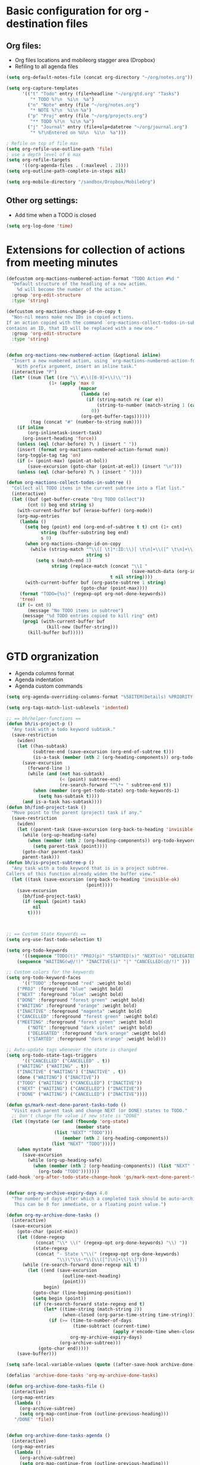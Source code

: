 #+STARTUP: overview


* Basic configuration for org - destination files
** Org files:
   - Org files locations and mobileorg stagger area (Dropbox)
   - Refiling to all agenda files
#+BEGIN_SRC emacs-lisp
(setq org-default-notes-file (concat org-directory "~/org/notes.org"))

(setq org-capture-templates
      '(("t" "Todo" entry (file+headline "~/org/gtd.org" "Tasks")
         "* TODO %?\n  %i\n  %a")
        ("n" "Note" entry (file "~/org/notes.org")
         "* NOTE %?\n  %i\n %a")
        ("p" "Proj" entry (file "~/org/projects.org")
         "** TODO %?\n  %i\n %a")
        ("j" "Journal" entry (file+olp+datetree "~/org/journal.org")
         "* %?\nEntered on %U\n  %i\n  %a")))

; Refile on top of file max
(setq org-refile-use-outline-path 'file)
; use a depth level of 6 max
(setq org-refile-targets
      '((org-agenda-files . (:maxlevel . 2))))
(setq org-outline-path-complete-in-steps nil)

(setq org-mobile-directory "/sandbox/Dropbox/MobileOrg")
#+END_SRC

#+RESULTS:
: /sandbox/Dropbox/MobileOrg

** Other org settings:
   - Add time when a TODO is closed 
#+BEGIN_SRC emacs-lisp
(setq org-log-done 'time)
#+END_SRC

* Extensions for collection of actions from meeting minutes
#+BEGIN_SRC emacs-lisp
(defcustom org-mactions-numbered-action-format "TODO Action #%d "
  "Default structure of the headling of a new action.
    %d will become the number of the action."
  :group 'org-edit-structure
  :type 'string)

(defcustom org-mactions-change-id-on-copy t
  "Non-nil means make new IDs in copied actions.
If an action copied with the command `org-mactions-collect-todos-in-subtree'
contains an ID, that ID will be replaced with a new one."
  :group 'org-edit-structure
  :type 'string)


(defun org-mactions-new-numbered-action (&optional inline)
  "Insert a new numbered action, using `org-mactions-numbered-action-format'.
    With prefix argument, insert an inline task."
  (interactive "P")
  (let* ((num (let ((re "\\`#\\([0-9]+\\)\\'"))
                (1+ (apply 'max 0
                           (mapcar
                            (lambda (e)
                              (if (string-match re (car e))
                                  (string-to-number (match-string 1 (car e)))
                                0))
                            (org-get-buffer-tags))))))
         (tag (concat "#" (number-to-string num))))
    (if inline
        (org-inlinetask-insert-task)
      (org-insert-heading 'force))
    (unless (eql (char-before) ?\ ) (insert " "))
    (insert (format org-mactions-numbered-action-format num))
    (org-toggle-tag tag 'on)
    (if (= (point-max) (point-at-bol))
        (save-excursion (goto-char (point-at-eol)) (insert "\n")))
    (unless (eql (char-before) ?\ ) (insert " "))))

(defun org-mactions-collect-todos-in-subtree ()
  "Collect all TODO items in the current subtree into a flat list."
  (interactive)
  (let ((buf (get-buffer-create "Org TODO Collect"))
        (cnt 0) beg end string s)
    (with-current-buffer buf (erase-buffer) (org-mode))
    (org-map-entries
     (lambda ()
       (setq beg (point) end (org-end-of-subtree t t) cnt (1+ cnt)
             string (buffer-substring beg end)
             s 0)
       (when org-mactions-change-id-on-copy
         (while (string-match "^\\([ \t]*:ID:\\)[ \t\n]+\\([^ \t\n]+\\)[ \t]*$"
                              string s)
           (setq s (match-end 1)
                 string (replace-match (concat "\\1 "
                                               (save-match-data (org-id-new)))
                                       t nil string))))
       (with-current-buffer buf (org-paste-subtree 1 string)
                            (goto-char (point-max))))
     (format "TODO={%s}" (regexp-opt org-not-done-keywords))
     'tree)
    (if (= cnt 0)
        (message "No TODO items in subtree")
      (message "%d TODO entries copied to kill ring" cnt)
      (prog1 (with-current-buffer buf
               (kill-new (buffer-string)))
        (kill-buffer buf)))))
#+END_SRC
* GTD orgranization
  - Agenda columns format
  - Agenda indentation
  - Agenda custom commands
#+BEGIN_SRC emacs-lisp
(setq org-agenda-overriding-columns-format "%58ITEM(Details) %PRIORITY(P) %TAGS(Context) %7TODO(To Do) %5Effort(Time){:} %6CLOCKSUM{Total}")

(setq org-tags-match-list-sublevels 'indented)

;; == bh/helper-functions ==
(defun bh/is-project-p ()
  "Any task with a todo keyword subtask."
  (save-restriction
    (widen)
    (let ((has-subtask)
          (subtree-end (save-excursion (org-end-of-subtree t)))
          (is-a-task (member (nth 2 (org-heading-components)) org-todo-keywords-1)))
      (save-excursion
        (forward-line 1)
        (while (and (not has-subtask)
                    (< (point) subtree-end)
                    (re-search-forward "^\*+ " subtree-end t))
          (when (member (org-get-todo-state) org-todo-keywords-1)
            (setq has-subtask t))))
      (and is-a-task has-subtask))))
(defun bh/find-project-task ()
  "Move point to the parent (project) task if any."
  (save-restriction
    (widen)
    (let ((parent-task (save-excursion (org-back-to-heading 'invisible-ok) (point))))
      (while (org-up-heading-safe)
        (when (member (nth 2 (org-heading-components)) org-todo-keywords-1)
          (setq parent-task (point))))
      (goto-char parent-task)
      parent-task)))
(defun bh/is-project-subtree-p ()
  "Any task with a todo keyword that is in a project subtree.
Callers of this function already widen the buffer view."
  (let ((task (save-excursion (org-back-to-heading 'invisible-ok)
                              (point))))
    (save-excursion
      (bh/find-project-task)
      (if (equal (point) task)
          nil
        t))))



;; == Custom State Keywords ==
(setq org-use-fast-todo-selection t)

(setq org-todo-keywords
      '((sequence "TODO(t)" "PROJ(p)" "STARTED(s)" "NEXT(n)" "DELEGATED(g)" "MEETING(m)" "NOTE(o)" "|" "DONE(d)")
	(sequence "WAITING(w@/!)" "INACTIVE(i)" "|" "CANCELLED(c@/!)" )))

;; Custom colors for the keywords
(setq org-todo-keyword-faces
      '(("TODO" :foreground "red" :weight bold)
	("PROJ" :foreground "blue" :weight bold)
	("NEXT" :foreground "blue" :weight bold)
	("DONE" :foreground "forest green" :weight bold)
	("WAITING" :foreground "orange" :weight bold)
	("INACTIVE" :foreground "magenta" :weight bold)
	("CANCELLED" :foreground "forest green" :weight bold)
	("MEETING" :foreground "forest green" :weight bold)
        ("NOTE" :foreground "dark violet" :weight bold)
        ("DELEGATED" :foreground "dark orange" :weight bold)
        ("STARTED" :foreground "dark orange" :weight bold)))

;; Auto-update tags whenever the state is changed
(setq org-todo-state-tags-triggers
      '(("CANCELLED" ("CANCELLED" . t))
	("WAITING" ("WAITING" . t))
	("INACTIVE" ("WAITING") ("INACTIVE" . t))
	(done ("WAITING") ("INACTIVE"))
	("TODO" ("WAITING") ("CANCELLED") ("INACTIVE"))
	("NEXT" ("WAITING") ("CANCELLED") ("INACTIVE"))
	("DONE" ("WAITING") ("CANCELLED") ("INACTIVE"))))

(defun gs/mark-next-done-parent-tasks-todo ()
  "Visit each parent task and change NEXT (or DONE) states to TODO."
  ;; Don't change the value if new state is "DONE"
  (let ((mystate (or (and (fboundp 'org-state)
                          (member state
				  (list "NEXT" "TODO")))
                     (member (nth 2 (org-heading-components))
			     (list "NEXT" "TODO")))))
    (when mystate
      (save-excursion
        (while (org-up-heading-safe)
          (when (member (nth 2 (org-heading-components)) (list "NEXT" "DONE"))
            (org-todo "TODO")))))))
(add-hook 'org-after-todo-state-change-hook 'gs/mark-next-done-parent-tasks-todo 'append)


(defvar org-my-archive-expiry-days 4.0
  "The number of days after which a completed task should be auto-archived.
   This can be 0 for immediate, or a floating point value.")

(defun org-my-archive-done-tasks ()
  (interactive)
  (save-excursion
    (goto-char (point-min))
    (let ((done-regexp
           (concat "\\* \\(" (regexp-opt org-done-keywords) "\\) "))
          (state-regexp
           (concat "- State \"\\(" (regexp-opt org-done-keywords)
                   "\\)\"\\s-*\\[\\([^]\n]+\\)\\]")))
      (while (re-search-forward done-regexp nil t)
        (let ((end (save-excursion
                     (outline-next-heading)
                     (point)))
              begin)
          (goto-char (line-beginning-position))
          (setq begin (point))
          (if (re-search-forward state-regexp end t)
              (let* ((time-string (match-string 2))
                     (when-closed (org-parse-time-string time-string)))
                (if (>= (time-to-number-of-days
                         (time-subtract (current-time)
                                        (apply #'encode-time when-closed)))
                        org-my-archive-expiry-days)
                    (org-archive-subtree)))
            (goto-char end)))))
    (save-buffer)))

(setq safe-local-variable-values (quote ((after-save-hook archive-done-tasks))))

(defalias 'archive-done-tasks 'org-my-archive-done-tasks)

(defun org-archive-done-tasks-file ()
  (interactive)
  (org-map-entries
   (lambda ()
     (org-archive-subtree)
     (setq org-map-continue-from (outline-previous-heading)))
   "/DONE" 'file))


(defun org-archive-done-tasks-agenda ()
  (interactive)
  (org-map-entries
   (lambda ()
     (org-archive-subtree)
     (setq org-map-continue-from (outline-previous-heading)))
   "/DONE" 'agenda))
#+END_SRC

#+RESULTS:
: org-archive-done-tasks-agenda

* Simple org-presentation mode lisp/org-present:
#+BEGIN_SRC emacs-lisp

(autoload 'org-present "org-present" nil t)

(add-hook 'org-present-mode-hook
          (lambda ()
            (org-present-big)
            (org-display-inline-images)))

(add-hook 'org-present-mode-quit-hook
          (lambda ()
            (org-present-small)
            (org-remove-inline-images)))
#+END_SRC

* Keymap definitions
#+BEGIN_SRC emacs-lisp
(define-key global-map "\C-cc" 'org-capture)
(define-key global-map "\C-cl" 'org-store-link)
(define-key global-map "\C-ca" 'org-agenda)
(define-key org-mode-map "\C-cn" 'org-mactions-new-numbered-action)
(define-key global-map  "\C-cg" (lambda() 
                                    (interactive)
                                    (find-file "~/org/gtd.org")))
(define-key global-map  "\C-c j" (lambda()
                                    (interactive)
                                    (find-file "~/org/journal.org")))
#+END_SRC
